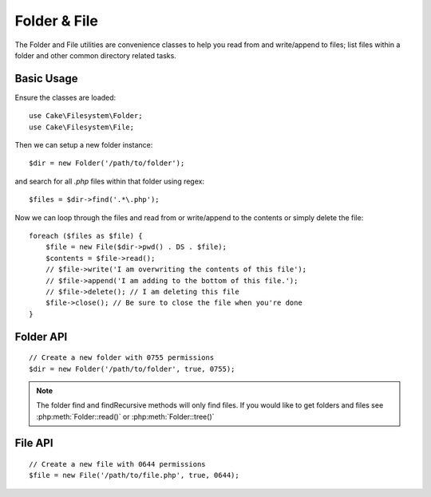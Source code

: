 Folder & File
#############

.. php:namespace:: Cake\Filesystem

The Folder and File utilities are convenience classes to help you read from and
write/append to files; list files within a folder and other common directory
related tasks.

.. deprecated:: 5.0
    The ``File`` and ``Folder`` classes will be removed in 5.0

Basic Usage
===========

Ensure the classes are loaded::

    use Cake\Filesystem\Folder;
    use Cake\Filesystem\File;

Then we can setup a new folder instance::

    $dir = new Folder('/path/to/folder');

and search for all *.php* files within that folder using regex::

    $files = $dir->find('.*\.php');

Now we can loop through the files and read from or write/append to the contents or
simply delete the file::

    foreach ($files as $file) {
        $file = new File($dir->pwd() . DS . $file);
        $contents = $file->read();
        // $file->write('I am overwriting the contents of this file');
        // $file->append('I am adding to the bottom of this file.');
        // $file->delete(); // I am deleting this file
        $file->close(); // Be sure to close the file when you're done
    }

Folder API
==========

.. php:class:: Folder(string $path = false, boolean $create = false, string|boolean $mode = false)

::

    // Create a new folder with 0755 permissions
    $dir = new Folder('/path/to/folder', true, 0755);

.. php:attr:: path

    Path of the current folder. :php:meth:`Folder::pwd()` will return the same
    information.

.. php:attr:: sort

    Whether or not the list results should be sorted by name.

.. php:attr:: mode

    Mode to be used when creating folders. Defaults to ``0755``. Does nothing on
    Windows machines.

.. php:staticmethod:: addPathElement(string $path, string $element)

    Returns $path with $element added, with correct slash in-between::

        $path = Folder::addPathElement('/a/path/for', 'testing');
        // $path equals /a/path/for/testing

    $element can also be an array::

        $path = Folder::addPathElement('/a/path/for', ['testing', 'another']);
        // $path equals /a/path/for/testing/another

.. php:method:: cd( $path )

    Change directory to $path. Returns ``false`` on failure::

        $folder = new Folder('/foo');
        echo $folder->path; // Prints /foo
        $folder->cd('/bar');
        echo $folder->path; // Prints /bar
        $false = $folder->cd('/non-existent-folder');

.. php:method:: chmod(string $path, integer $mode = false, boolean $recursive = true, array $exceptions = [])

    Change the mode on a directory structure recursively. This includes
    changing the mode on files as well::

        $dir = new Folder();
        $dir->chmod('/path/to/folder', 0755, true, ['skip_me.php']);

.. php:method:: copy(array|string $options = [])

    Recursively copy a directory. The only parameter $options can either
    be a path into copy to or an array of options::

        $folder1 = new Folder('/path/to/folder1');
        $folder1->copy('/path/to/folder2');
        // Will put folder1 and all its contents into folder2

        $folder = new Folder('/path/to/folder');
        $folder->copy([
            'to' => '/path/to/new/folder',
            'from' => '/path/to/copy/from', // Will cause a cd() to occur
            'mode' => 0755,
            'skip' => ['skip-me.php', '.git'],
            'scheme' => Folder::SKIP  // Skip directories/files that already exist.
        ]);

    There are 3 supported schemes:

    * ``Folder::SKIP`` skip copying/moving files & directories that exist in the
      destination directory.
    * ``Folder::MERGE`` merge the source/destination directories. Files in the
      source directory will replace files in the target directory. Directory
      contents will be merged.
    * ``Folder::OVERWRITE`` overwrite existing files & directories in the target
      directory with those in the source directory. If both the target and
      destination contain the same subdirectory, the target directory's contents
      will be removed and replaced with the source's.

.. php:staticmethod:: correctSlashFor(string $path)

    Returns a correct set of slashes for given $path ('\\' for
    Windows paths and '/' for other paths).

.. php:method:: create(string $pathname, integer $mode = false)

    Create a directory structure recursively. Can be used to create
    deep path structures like `/foo/bar/baz/shoe/horn`::

        $folder = new Folder();
        if ($folder->create('foo' . DS . 'bar' . DS . 'baz' . DS . 'shoe' . DS . 'horn')) {
            // Successfully created the nested folders
        }

.. php:method:: delete(string $path = null)

    Recursively remove directories if the system allows::

        $folder = new Folder('foo');
        if ($folder->delete()) {
            // Successfully deleted foo and its nested folders
        }

.. php:method:: dirsize()

    Returns the size in bytes of this Folder and its contents.

.. php:method:: errors()

    Get the error from latest method.

.. php:method:: find(string $regexpPattern = '.*', boolean $sort = false)

    Returns an array of all matching files in the current directory::

        // Find all .png in your webroot/img/ folder and sort the results
        $dir = new Folder(WWW_ROOT . 'img');
        $files = $dir->find('.*\.png', true);
        /*
        Array
        (
            [0] => cake.icon.png
            [1] => test-error-icon.png
            [2] => test-fail-icon.png
            [3] => test-pass-icon.png
            [4] => test-skip-icon.png
        )
        */

.. note::

    The folder find and findRecursive methods will only find files. If you
    would like to get folders and files see :php:meth:`Folder::read()` or
    :php:meth:`Folder::tree()`

.. php:method:: findRecursive(string $pattern = '.*', boolean $sort = false)

    Returns an array of all matching files in and below the current directory::

        // Recursively find files beginning with test or index
        $dir = new Folder(WWW_ROOT);
        $files = $dir->findRecursive('(test|index).*');
        /*
        Array
        (
            [0] => /var/www/cake/webroot/index.php
            [1] => /var/www/cake/webroot/test.php
            [2] => /var/www/cake/webroot/img/test-skip-icon.png
            [3] => /var/www/cake/webroot/img/test-fail-icon.png
            [4] => /var/www/cake/webroot/img/test-error-icon.png
            [5] => /var/www/cake/webroot/img/test-pass-icon.png
        )
        */

.. php:method:: inCakePath(string $path = '')

    Returns ``true`` if the file is in a given CakePath.

.. php:method:: inPath(string $path = '', boolean $reverse = false)

    Returns ``true`` if the file is in the given path::

        $Folder = new Folder(WWW_ROOT);
        $result = $Folder->inPath(APP);
        // $result = false, /var/www/example/src/ is not in /var/www/example/webroot/

        $result = $Folder->inPath(WWW_ROOT . 'img' . DS, true);
        // $result = true, /var/www/example/webroot/img/ is in /var/www/example/webroot/

.. php:staticmethod:: isAbsolute(string $path)

    Returns ``true`` if the given $path is an absolute path.

.. php:staticmethod:: isSlashTerm(string $path)

    Returns ``true`` if given $path ends in a slash (i.e. is slash-terminated)::

        $result = Folder::isSlashTerm('/my/test/path');
        // $result = false
        $result = Folder::isSlashTerm('/my/test/path/');
        // $result = true

.. php:staticmethod:: isWindowsPath(string $path)

    Returns ``true`` if the given $path is a Windows path.

.. php:method:: messages()

    Get the messages from the latest method.

.. php:method:: move(array $options)

    Recursive directory move.

.. php:staticmethod:: normalizePath(string $path)

    Returns a correct set of slashes for given $path ('\\' for
    Windows paths and '/' for other paths).

.. php:method:: pwd()

    Return current path.

.. php:method:: read(boolean $sort = true, array|boolean $exceptions = false, boolean $fullPath = false)

    Returns an array of the contents of the current directory. The
    returned array holds two sub arrays: One of directories and one of files::

        $dir = new Folder(WWW_ROOT);
        $files = $dir->read(true, ['files', 'index.php']);
        /*
        Array
        (
            [0] => Array // Folders
                (
                    [0] => css
                    [1] => img
                    [2] => js
                )
            [1] => Array // Files
                (
                    [0] => .htaccess
                    [1] => favicon.ico
                    [2] => test.php
                )
        )
        */

.. php:method:: realpath(string $path)

    Get the real path (taking ".." and such into account).

.. php:staticmethod:: slashTerm(string $path)

    Returns $path with added terminating slash (corrected for
    Windows or other OS).

.. php:method:: tree(null|string $path = null, array|boolean $exceptions = true, null|string $type = null)

    Returns an array of nested directories and files in each directory.

File API
========

.. php:class:: File(string $path, boolean $create = false, integer $mode = 755)

::

    // Create a new file with 0644 permissions
    $file = new File('/path/to/file.php', true, 0644);

.. php:attr:: Folder

    The Folder object of the file.

.. php:attr:: name

    The name of the file with the extension. Differs from
    :php:meth:`File::name()` which returns the name without the extension.

.. php:attr:: info

    An array of file info. Use :php:meth:`File::info()` instead.

.. php:attr:: handle

    Holds the file handler resource if the file is opened.

.. php:attr:: lock

    Enable locking for file reading and writing.

.. php:attr:: path

    The current file's absolute path.

.. php:method:: append(string $data, boolean $force = false)

    Append the given data string to the current file.

.. php:method:: close()

    Closes the current file if it is opened.

.. php:method:: copy(string $dest, boolean $overwrite = true)

    Copy the file to $dest.

.. php:method:: create()

    Creates the file.

.. php:method:: delete()

    Deletes the file.

.. php:method:: executable()

    Returns ``true`` if the file is executable.

.. php:method:: exists()

    Returns ``true`` if the file exists.

.. php:method:: ext()

    Returns the file extension.

.. php:method:: Folder()

    Returns the current folder.

.. php:method:: group()

    Returns the file's group, or ``false`` in case of an error.

.. php:method:: info()

    Returns the file info.

.. php:method:: lastAccess( )

    Returns last access time.

.. php:method:: lastChange()

    Returns last modified time, or ``false`` in case of an error.

.. php:method:: md5(integer|boolean $maxsize = 5)

    Get the MD5 Checksum of file with previous check of filesize,
    or ``false`` in case of an error.

.. php:method:: name()

    Returns the file name without extension.

.. php:method:: offset(integer|boolean $offset = false, integer $seek = 0)

    Sets or gets the offset for the currently opened file.

.. php:method:: open(string $mode = 'r', boolean $force = false)

    Opens the current file with the given $mode.

.. php:method:: owner()

    Returns the file's owner.

.. php:method:: perms()

    Returns the "chmod" (permissions) of the file.

.. php:staticmethod:: prepare(string $data, boolean $forceWindows = false)

    Prepares a ascii string for writing. Converts line endings to the
    correct terminator for the current platform. For Windows "\\r\\n"
    will be used, "\\n" for all other platforms.

.. php:method:: pwd()

    Returns the full path of the file.

.. php:method:: read(string $bytes = false, string $mode = 'rb', boolean $force = false)

    Return the contents of the current file as a string or return ``false`` on failure.

.. php:method:: readable()

    Returns ``true`` if the file is readable.

.. php:method:: safe(string $name = null, string $ext = null)

    Makes filename safe for saving.

.. php:method:: size()

    Returns the filesize in bytes.

.. php:method:: writable()

    Returns ``true`` if the file is writable.

.. php:method:: write(string $data, string $mode = 'w', boolean$force = false)

    Write given data to the current file.

.. php:method:: mime()

    Get the file's mimetype, returns ``false`` on failure.

.. php:method:: replaceText( $search, $replace )

    Replaces text in a file. Returns ``false`` on failure and ``true`` on success.

.. todo::

    Better explain how to use each method with both classes.

.. meta::
    :title lang=en: Folder & File
    :description lang=en: The Folder and File utilities are convenience classes to help you read, write, and append to files; list files within a folder and other common directory related tasks.
    :keywords lang=en: file,folder,cakephp utility,read file,write file,append file,recursively copy,copy options,folder path,class folder,file php,php files,change directory,file utilities,new folder,directory structure,delete file
